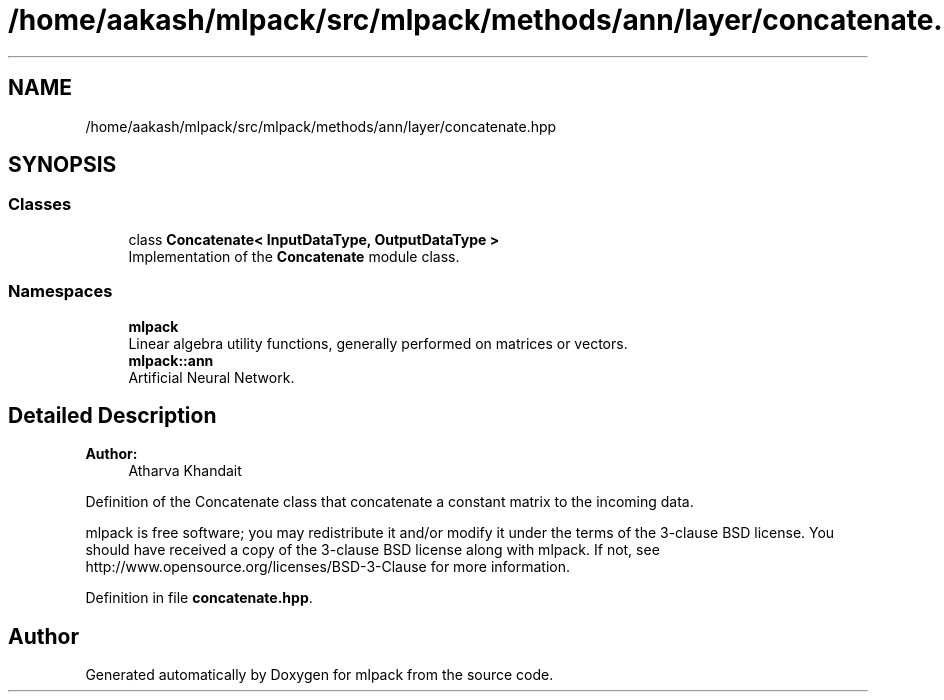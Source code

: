 .TH "/home/aakash/mlpack/src/mlpack/methods/ann/layer/concatenate.hpp" 3 "Sun Aug 22 2021" "Version 3.4.2" "mlpack" \" -*- nroff -*-
.ad l
.nh
.SH NAME
/home/aakash/mlpack/src/mlpack/methods/ann/layer/concatenate.hpp
.SH SYNOPSIS
.br
.PP
.SS "Classes"

.in +1c
.ti -1c
.RI "class \fBConcatenate< InputDataType, OutputDataType >\fP"
.br
.RI "Implementation of the \fBConcatenate\fP module class\&. "
.in -1c
.SS "Namespaces"

.in +1c
.ti -1c
.RI " \fBmlpack\fP"
.br
.RI "Linear algebra utility functions, generally performed on matrices or vectors\&. "
.ti -1c
.RI " \fBmlpack::ann\fP"
.br
.RI "Artificial Neural Network\&. "
.in -1c
.SH "Detailed Description"
.PP 

.PP
\fBAuthor:\fP
.RS 4
Atharva Khandait
.RE
.PP
Definition of the Concatenate class that concatenate a constant matrix to the incoming data\&.
.PP
mlpack is free software; you may redistribute it and/or modify it under the terms of the 3-clause BSD license\&. You should have received a copy of the 3-clause BSD license along with mlpack\&. If not, see http://www.opensource.org/licenses/BSD-3-Clause for more information\&. 
.PP
Definition in file \fBconcatenate\&.hpp\fP\&.
.SH "Author"
.PP 
Generated automatically by Doxygen for mlpack from the source code\&.
